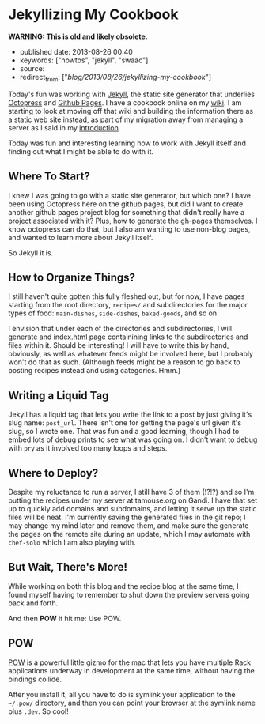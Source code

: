 * Jekyllizing My Cookbook
  :PROPERTIES:
  :CUSTOM_ID: jekyllizing-my-cookbook
  :END:

*WARNING: This is old and likely obsolete.*

- published date: 2013-08-26 00:40
- keywords: ["howtos", "jekyll", "swaac"]
- source:
- redirect_from: ["/blog/2013/08/26/jekyllizing-my-cookbook/"]

Today's fun was working with [[http://jekyllrb.com][Jekyll]], the static site generator that underlies [[http://octopress.org][Octopress]] and [[http://pages.github.com][Github Pages]]. I have a cookbook online on my [[http://wiki.tamaratemple.com/Recipes/HomePage][wiki]]. I am starting to look at moving off that wiki and building the information there as a static web site instead, as part of my migration away from managing a server as I said in my [[/blog/2013/05/15/introduction/][introduction]].

Today was fun and interesting learning how to work with Jekyll itself and finding out what I might be able to do with it.

#+BEGIN_HTML
  <!--more-->
#+END_HTML

** Where To Start?
   :PROPERTIES:
   :CUSTOM_ID: where-to-start
   :END:

I knew I was going to go with a static site generator, but which one? I have been using Octopress here on the github pages, but did I want to create another github pages project blog for something that didn't really have a project associated with it? Plus, how to generate the gh-pages themselves. I know octopress can do that, but I also am wanting to use non-blog pages, and wanted to learn more about Jekyll itself.

So Jekyll it is.

** How to Organize Things?
   :PROPERTIES:
   :CUSTOM_ID: how-to-organize-things
   :END:

I still haven't quite gotten this fully fleshed out, but for now, I have pages starting from the root directory, =recipes/= and subdirectories for the major types of food: =main-dishes=, =side-dishes=, =baked-goods=, and so on.

I envision that under each of the directories and subdirectories, I will generate and index.html page containining links to the subdirectories and files within it. Should be interesting! I will have to write this by hand, obviously, as well as whatever feeds might be involved here, but I probably won't do that as such. (Although feeds might be a reason to go back to posting recipes instead and using categories. Hmm.)

** Writing a Liquid Tag
   :PROPERTIES:
   :CUSTOM_ID: writing-a-liquid-tag
   :END:

Jekyll has a liquid tag that lets you write the link to a post by just giving it's slug name: =post_url=. There isn't one for getting the page's url given it's slug, so I wrote one. That was fun and a good learning, though I had to embed lots of debug prints to see what was going on. I didn't want to debug with =pry= as it involved too many loops and steps.

** Where to Deploy?
   :PROPERTIES:
   :CUSTOM_ID: where-to-deploy
   :END:

Despite my reluctance to run a server, I still have 3 of them (!?!?) and so I'm putting the recipes under my server at tamouse.org on Gandi. I have that set up to quickly add domains and subdomains, and letting it serve up the static files will be neat. I'm currently saving the generated files in the git repo; I may change my mind later and remove them, and make sure the generate the pages on the remote site during an update, which I may automate with =chef-solo= which I am also playing with.

** But Wait, There's More!
   :PROPERTIES:
   :CUSTOM_ID: but-wait-theres-more
   :END:

While working on both this blog and the recipe blog at the same time, I found myself having to remember to shut down the preview servers going back and forth.

And then *POW* it hit me: Use POW.

** POW
   :PROPERTIES:
   :CUSTOM_ID: pow
   :END:

[[http://pow.cx/][POW]] is a powerful little gizmo for the mac that lets you have multiple Rack applications underway in development at the same time, without having the bindings collide.

After you install it, all you have to do is symlink your application to the =~/.pow/= directory, and then you can point your browser at the symlink name plus =.dev=. So cool!
